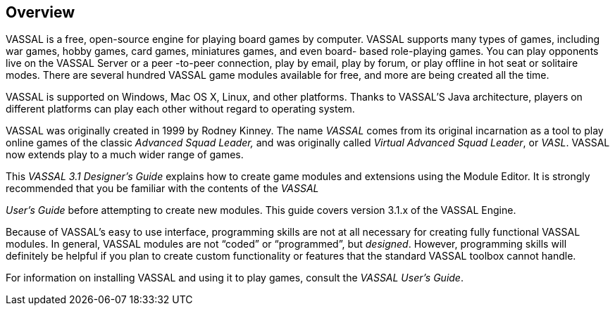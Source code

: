 == Overview

VASSAL is a free, open-source engine for playing board games by computer. VASSAL supports many types of games, including war games, hobby games, card games, miniatures games, and even board- based role-playing games. You can play opponents live on the VASSAL Server or a peer -to-peer connection, play by email, play by forum, or play offline in hot seat or solitaire modes. There are several hundred VASSAL game modules available for free, and more are being created all the time.

VASSAL is supported on Windows, Mac OS X, Linux, and other platforms. Thanks to VASSAL'S Java architecture, players on different platforms can play each other without regard to operating system.

VASSAL was originally created in 1999 by Rodney Kinney. The name _VASSAL_ comes from its original incarnation as a tool to play online games of the classic _Advanced Squad Leader,_ and was originally called _Virtual Advanced Squad Leader_, or _VASL_. VASSAL now extends play to a much wider range of games.

This _VASSAL_ _3.1 Designerʼs Guide_ explains how to create game modules and extensions using the Module Editor. It is strongly recommended that you be familiar with the contents of the _VASSAL_

_Userʼs Guide_ before attempting to create new modules. This guide covers version 3.1.x of the VASSAL Engine.

Because of VASSALʼs easy to use interface, programming skills are not at all necessary for creating fully functional VASSAL modules. In general, VASSAL modules are not “coded” or “programmed”, but _designed_. However, programming skills will definitely be helpful if you plan to create custom functionality or features that the standard VASSAL toolbox cannot handle.

For information on installing VASSAL and using it to play games, consult the _VASSAL_ _Userʼs Guide_.
